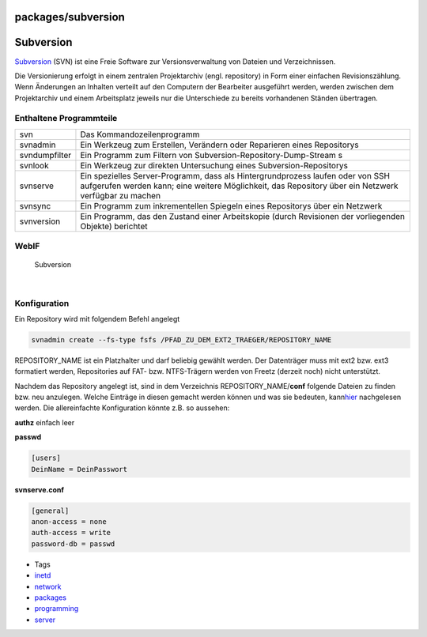 packages/subversion
===================
.. _Subversion:

Subversion
==========

`​Subversion <http://subversion.tigris.org/>`__ (SVN) ist eine Freie
Software zur Versionsverwaltung von Dateien und Verzeichnissen.

Die Versionierung erfolgt in einem zentralen Projektarchiv (engl.
repository) in Form einer einfachen Revisionszählung. Wenn Änderungen an
Inhalten verteilt auf den Computern der Bearbeiter ausgeführt werden,
werden zwischen dem Projektarchiv und einem Arbeitsplatz jeweils nur die
Unterschiede zu bereits vorhandenen Ständen übertragen.

.. _EnthalteneProgrammteile:

Enthaltene Programmteile
------------------------

+-----------------------------------+-----------------------------------+
| svn                               | Das Kommandozeilenprogramm        |
+-----------------------------------+-----------------------------------+
| svnadmin                          | Ein Werkzeug zum Erstellen,       |
|                                   | Verändern oder Reparieren eines   |
|                                   | Repositorys                       |
+-----------------------------------+-----------------------------------+
| svndumpfilter                     | Ein Programm zum Filtern von      |
|                                   | Subversion-Repository-Dump-Stream |
|                                   | s                                 |
+-----------------------------------+-----------------------------------+
| svnlook                           | Ein Werkzeug zur direkten         |
|                                   | Untersuchung eines                |
|                                   | Subversion-Repositorys            |
+-----------------------------------+-----------------------------------+
| svnserve                          | Ein spezielles Server-Programm,   |
|                                   | dass als Hintergrundprozess       |
|                                   | laufen oder von SSH aufgerufen    |
|                                   | werden kann; eine weitere         |
|                                   | Möglichkeit, das Repository über  |
|                                   | ein Netzwerk verfügbar zu machen  |
+-----------------------------------+-----------------------------------+
| svnsync                           | Ein Programm zum inkrementellen   |
|                                   | Spiegeln eines Repositorys über   |
|                                   | ein Netzwerk                      |
+-----------------------------------+-----------------------------------+
| svnversion                        | Ein Programm, das den Zustand     |
|                                   | einer Arbeitskopie (durch         |
|                                   | Revisionen der vorliegenden       |
|                                   | Objekte) berichtet                |
+-----------------------------------+-----------------------------------+

.. _WebIF:

WebIF
-----

.. figure:: /screenshots/117.png
   :alt: Subversion

   Subversion

| 

.. _Konfiguration:

Konfiguration
-------------

Ein Repository wird mit folgendem Befehl angelegt

.. code:: wiki

   svnadmin create --fs-type fsfs /PFAD_ZU_DEM_EXT2_TRAEGER/REPOSITORY_NAME

REPOSITORY_NAME ist ein Platzhalter und darf beliebig gewählt werden.
Der Datenträger muss mit ext2 bzw. ext3 formatiert werden, Repositories
auf FAT- bzw. NTFS-Trägern werden von Freetz (derzeit noch) nicht
unterstützt.

Nachdem das Repository angelegt ist, sind in dem Verzeichnis
REPOSITORY_NAME/\ **conf** folgende Dateien zu finden bzw. neu
anzulegen. Welche Einträge in diesen gemacht werden können und was sie
bedeuten, kann
`​hier <http://svnbook.red-bean.com/nightly/en/svn.serverconfig.svnserve.html>`__
nachgelesen werden. Die allereinfachte Konfiguration könnte z.B. so
aussehen:

**authz** einfach leer

**passwd**

.. code:: wiki

   [users]
   DeinName = DeinPasswort

**svnserve.conf**

.. code:: wiki

   [general]
   anon-access = none
   auth-access = write
   password-db = passwd

-  Tags
-  `inetd </tags/inetd>`__
-  `network </tags/network>`__
-  `packages <../packages.html>`__
-  `programming </tags/programming>`__
-  `server </tags/server>`__
